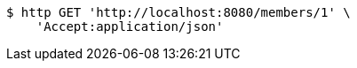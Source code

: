 [source,bash]
----
$ http GET 'http://localhost:8080/members/1' \
    'Accept:application/json'
----